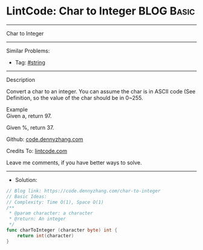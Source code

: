 * LintCode: Char to Integer                                      :BLOG:Basic:
#+STARTUP: showeverything
#+OPTIONS: toc:nil \n:t ^:nil creator:nil d:nil
:PROPERTIES:
:type:     string
:END:
---------------------------------------------------------------------
Char to Integer
---------------------------------------------------------------------
#+BEGIN_HTML
<a href="https://github.com/dennyzhang/code.dennyzhang.com/tree/master/problems/char-to-integer"><img align="right" width="200" height="183" src="https://www.dennyzhang.com/wp-content/uploads/denny/watermark/github.png" /></a>
#+END_HTML
Similar Problems:
- Tag: [[https://code.dennyzhang.com/review-string][#string]]
---------------------------------------------------------------------
Description

Convert a char to an integer. You can assume the char is in ASCII code (See Definition, so the value of the char should be in 0~255.

Example
Given a, return 97.

Given %, return 37.

Github: [[https://github.com/dennyzhang/code.dennyzhang.com/tree/master/problems/char-to-integer][code.dennyzhang.com]]

Credits To: [[https://www.lintcode.com/problem/char-to-integer/description][lintcode.com]]

Leave me comments, if you have better ways to solve.
---------------------------------------------------------------------
- Solution:

#+BEGIN_SRC go
// Blog link: https://code.dennyzhang.com/char-to-integer
// Basic Ideas:
// Complexity: Time O(1), Space O(1)
/**
 * @param character: a character
 * @return: An integer
 */
func charToInteger (character byte) int {
    return int(character)
}
#+END_SRC

#+BEGIN_HTML
<div style="overflow: hidden;">
<div style="float: left; padding: 5px"> <a href="https://www.linkedin.com/in/dennyzhang001"><img src="https://www.dennyzhang.com/wp-content/uploads/sns/linkedin.png" alt="linkedin" /></a></div>
<div style="float: left; padding: 5px"><a href="https://github.com/dennyzhang"><img src="https://www.dennyzhang.com/wp-content/uploads/sns/github.png" alt="github" /></a></div>
<div style="float: left; padding: 5px"><a href="https://www.dennyzhang.com/slack" target="_blank" rel="nofollow"><img src="https://www.dennyzhang.com/wp-content/uploads/sns/slack.png" alt="slack"/></a></div>
</div>
#+END_HTML

